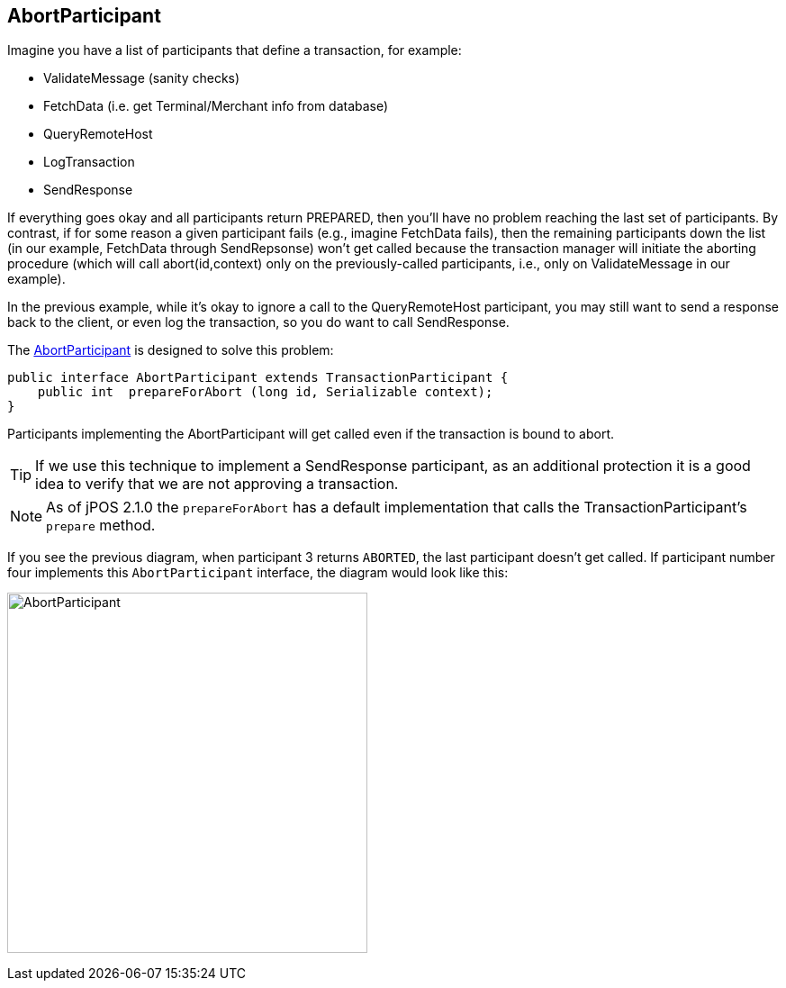 == AbortParticipant

Imagine you have a list of participants that define a transaction, for example:

* +ValidateMessage+ (sanity checks)
* +FetchData+ (i.e. get Terminal/Merchant info from database)
* +QueryRemoteHost+
* +LogTransaction+
* +SendResponse+

If everything goes okay and all participants return +PREPARED+, then you'll have
no problem reaching the last set of participants. By contrast, if for some
reason a given participant fails (e.g., imagine +FetchData+ fails), then the
remaining participants down the list (in our example, FetchData through
+SendRepsonse+) won't get called because the transaction manager will initiate
the aborting procedure (which will call abort(id,context) only on the
previously-called participants, i.e., only on ValidateMessage in our example).

In the previous example, while it's okay to ignore a call to the
+QueryRemoteHost+ participant, you may still want to send a response 
back to the client, or even log the transaction, so you do want to call
+SendResponse+.

The
link:http://jpos.org/doc/javadoc/org/jpos/transaction/AbortParticipant.html[AbortParticipant]
is designed to solve this problem:

[source,java]
-------------
public interface AbortParticipant extends TransactionParticipant {
    public int  prepareForAbort (long id, Serializable context);
}
-------------

Participants implementing the +AbortParticipant+ will get called even if the transaction
is bound to abort.

[TIP]
=====
If we use this technique to implement a +SendResponse+ participant, as an additional
protection it is a good idea to verify that we are not approving a transaction.
=====

[NOTE]
======
As of jPOS 2.1.0 the `prepareForAbort` has a default implementation that
calls the TransactionParticipant's `prepare` method.
======

If you see the previous diagram, when participant 3 returns `ABORTED`, the last
participant doesn't get called. If participant number four implements this
`AbortParticipant` interface, the diagram would look like this:

image:images/tm_abort_participant.png[width="400px",alt="AbortParticipant"]

